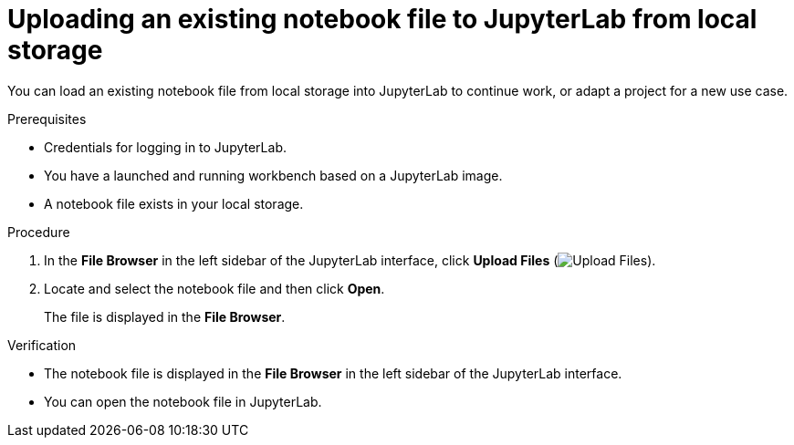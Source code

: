 :_module-type: PROCEDURE

[id='uploading-an-existing-notebook-file-to-jupyterlab-from-local-storage_{context}']
= Uploading an existing notebook file to JupyterLab from local storage

[role='_abstract']
You can load an existing notebook file from local storage into JupyterLab to continue work, or adapt a project for a new use case.

.Prerequisites
* Credentials for logging in to JupyterLab.
* You have a launched and running workbench based on a JupyterLab image.
* A notebook file exists in your local storage.

.Procedure
. In the *File Browser* in the left sidebar of the JupyterLab interface, click *Upload Files* (image:images/jupyter-upload-file.png[Upload Files]).
. Locate and select the notebook file and then click *Open*.
+
The file is displayed in the *File Browser*.

.Verification
* The notebook file is displayed in the *File Browser* in the left sidebar of the JupyterLab interface.
* You can open the notebook file in JupyterLab.


// [role="_additional-resources"]
// .Additional resources
// * TODO or delete
